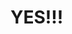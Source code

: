 :PROPERTIES:
:Author: The-Apprentice-Autho
:Score: 14
:DateUnix: 1590598211.0
:DateShort: 2020-May-27
:END:

* YES!!!
  :PROPERTIES:
  :CUSTOM_ID: yes
  :END: